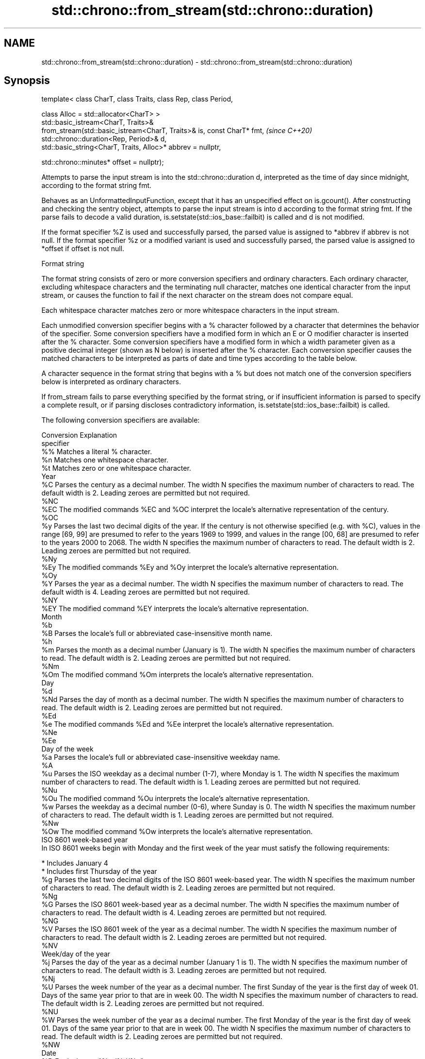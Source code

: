 .TH std::chrono::from_stream(std::chrono::duration) 3 "2020.03.24" "http://cppreference.com" "C++ Standard Libary"
.SH NAME
std::chrono::from_stream(std::chrono::duration) \- std::chrono::from_stream(std::chrono::duration)

.SH Synopsis
   template< class CharT, class Traits, class Rep, class Period,

   class Alloc = std::allocator<CharT> >
   std::basic_istream<CharT, Traits>&
   from_stream(std::basic_istream<CharT, Traits>& is, const CharT* fmt,  \fI(since C++20)\fP
   std::chrono::duration<Rep, Period>& d,
   std::basic_string<CharT, Traits, Alloc>* abbrev = nullptr,

   std::chrono::minutes* offset = nullptr);

   Attempts to parse the input stream is into the std::chrono::duration d, interpreted as the time of day since midnight, according to the format string fmt.

   Behaves as an UnformattedInputFunction, except that it has an unspecified effect on is.gcount(). After constructing and checking the sentry object, attempts to parse the input stream is into d according to the format string fmt. If the parse fails to decode a valid duration, is.setstate(std::ios_base::failbit) is called and d is not modified.

   If the format specifier %Z is used and successfully parsed, the parsed value is assigned to *abbrev if abbrev is not null. If the format specifier %z or a modified variant is used and successfully parsed, the parsed value is assigned to *offset if offset is not null.

  Format string

   The format string consists of zero or more conversion specifiers and ordinary characters. Each ordinary character, excluding whitespace characters and the terminating null character, matches one identical character from the input stream, or causes the function to fail if the next character on the stream does not compare equal.

   Each whitespace character matches zero or more whitespace characters in the input stream.

   Each unmodified conversion specifier begins with a % character followed by a character that determines the behavior of the specifier. Some conversion specifiers have a modified form in which an E or O modifier character is inserted after the % character. Some conversion specifiers have a modified form in which a width parameter given as a positive decimal integer (shown as N below) is inserted after the % character. Each conversion specifier causes the matched characters to be interpreted as parts of date and time types according to the table below.

   A character sequence in the format string that begins with a % but does not match one of the conversion specifiers below is interpreted as ordinary characters.

   If from_stream fails to parse everything specified by the format string, or if insufficient information is parsed to specify a complete result, or if parsing discloses contradictory information, is.setstate(std::ios_base::failbit) is called.

   The following conversion specifiers are available:

   Conversion                                                                                                                                                                                                   Explanation
   specifier
       %%     Matches a literal % character.
       %n     Matches one whitespace character.
       %t     Matches zero or one whitespace character.
                                                                                                                                                                                                               Year
       %C     Parses the century as a decimal number. The width N specifies the maximum number of characters to read. The default width is 2. Leading zeroes are permitted but not required.
      %NC
      %EC     The modified commands %EC and %OC interpret the locale's alternative representation of the century.
      %OC
       %y     Parses the last two decimal digits of the year. If the century is not otherwise specified (e.g. with %C), values in the range [69, 99] are presumed to refer to the years 1969 to 1999, and values in the range [00, 68] are presumed to refer to the years 2000 to 2068. The width N specifies the maximum number of characters to read. The default width is 2. Leading zeroes are permitted but not required.
      %Ny
      %Ey     The modified commands %Ey and %Oy interpret the locale's alternative representation.
      %Oy
       %Y     Parses the year as a decimal number. The width N specifies the maximum number of characters to read. The default width is 4. Leading zeroes are permitted but not required.
      %NY
      %EY     The modified command %EY interprets the locale's alternative representation.
                                                                                                                                                                                                              Month
       %b
       %B     Parses the locale's full or abbreviated case-insensitive month name.
       %h
       %m     Parses the month as a decimal number (January is 1). The width N specifies the maximum number of characters to read. The default width is 2. Leading zeroes are permitted but not required.
      %Nm
      %Om     The modified command %Om interprets the locale's alternative representation.
                                                                                                                                                                                                               Day
       %d
      %Nd     Parses the day of month as a decimal number. The width N specifies the maximum number of characters to read. The default width is 2. Leading zeroes are permitted but not required.
      %Ed
       %e     The modified commands %Ed and %Ee interpret the locale's alternative representation.
      %Ne
      %Ee
                                                                                                                                                                                                         Day of the week
       %a     Parses the locale's full or abbreviated case-insensitive weekday name.
       %A
       %u     Parses the ISO weekday as a decimal number (1-7), where Monday is 1. The width N specifies the maximum number of characters to read. The default width is 1. Leading zeroes are permitted but not required.
      %Nu
      %Ou     The modified command %Ou interprets the locale's alternative representation.
       %w     Parses the weekday as a decimal number (0-6), where Sunday is 0. The width N specifies the maximum number of characters to read. The default width is 1. Leading zeroes are permitted but not required.
      %Nw
      %Ow     The modified command %Ow interprets the locale's alternative representation.
                                                                                                                                                                                                     ISO 8601 week-based year
   In ISO 8601 weeks begin with Monday and the first week of the year must satisfy the following requirements:

     * Includes January 4
     * Includes first Thursday of the year
       %g     Parses the last two decimal digits of the ISO 8601 week-based year. The width N specifies the maximum number of characters to read. The default width is 2. Leading zeroes are permitted but not required.
      %Ng
       %G     Parses the ISO 8601 week-based year as a decimal number. The width N specifies the maximum number of characters to read. The default width is 4. Leading zeroes are permitted but not required.
      %NG
       %V     Parses the ISO 8601 week of the year as a decimal number. The width N specifies the maximum number of characters to read. The default width is 2. Leading zeroes are permitted but not required.
      %NV
                                                                                                                                                                                                       Week/day of the year
       %j     Parses the day of the year as a decimal number (January 1 is 1). The width N specifies the maximum number of characters to read. The default width is 3. Leading zeroes are permitted but not required.
      %Nj
       %U     Parses the week number of the year as a decimal number. The first Sunday of the year is the first day of week 01. Days of the same year prior to that are in week 00. The width N specifies the maximum number of characters to read. The default width is 2. Leading zeroes are permitted but not required.
      %NU
       %W     Parses the week number of the year as a decimal number. The first Monday of the year is the first day of week 01. Days of the same year prior to that are in week 00. The width N specifies the maximum number of characters to read. The default width is 2. Leading zeroes are permitted but not required.
      %NW
                                                                                                                                                                                                               Date
       %D     Equivalent to "%m/%d/%y".
       %F     Equivalent to "%Y-%m-%d". If the width is specified, it is only applied to the %Y.
      %NF
       %x     Parses the locale's date representation.
      %Ex
              The modified command %Ex interprets the locale's alternate date representation.
                                                                                                                                                                                                           Time of day
       %H     Parses the hour (24-hour clock) as a decimal number. The width N specifies the maximum number of characters to read. The default width is 2. Leading zeroes are permitted but not required.
      %NH
      %OH     The modified command %OH interprets the locale's alternative representation.
       %I     Parses the hour (12-hour clock) as a decimal number. The width N specifies the maximum number of characters to read. The default width is 2. Leading zeroes are permitted but not required.
      %NI
       %M     Parses the minute as a decimal number. The width N specifies the maximum number of characters to read. The default width is 2. Leading zeroes are permitted but not required.
      %NM
      %OM     The modified command %OM interprets the locale's alternative representation.
       %S     Parses the second as a decimal number. The width N specifies the maximum number of characters to read. The default width is 2. Leading zeroes are permitted but not required.
      %NS
      %OS     The modified command %OS interprets the locale's alternative representation.
       %p     Parses the locale's equivalent of the AM/PM designations associated with a 12-hour clock. The command %I must precede %p in the format string.
       %R     Equivalent to "%H:%M".
       %T     Equivalent to "%H:%M:%S".
       %r     Parses the locale's 12-hour clock time.
       %X     Parses the locale's time representation.
      %EX
              The modified command %EX interprets the locale's alternate time representation.
.SH Miscellaneous
       %c     Parses the locale's date and time representation.
      %Ec
              The modified command %Ec interprets the locale's alternative date and time representation.
       %z     Parses the offset from UTC in the format [+|-]hh[mm]. For example -0430 refers to 4 hours 30 minutes behind UTC and 04 refers to 4 hours ahead of UTC.
      %Ez
      %Oz     The modified commands %Ez and %Oz parses the format [+|-]h[h][:mm] (i.e., requiring a : between the hours and minutes and making the leading zero for hour optional).
       %Z     Parses the time zone abbreviation or name, taken as the longest sequence of characters that only contains the characters A through Z, a through z, 0 through 9, -, +, _, and /.

.SH Return value

   is.

.SH See also

   parse   parses a chrono object from a stream
   (C++20) \fI(function template)\fP
